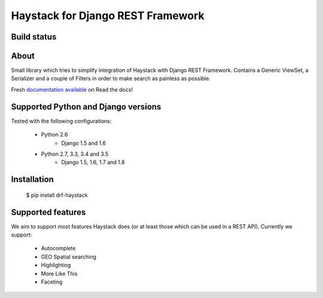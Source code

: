 Haystack for Django REST Framework
==================================

Build status
------------

.. image:: https://travis-ci.org/inonit/drf-haystack.svg?branch=master
    :target: https://travis-ci.org/inonit/drf-haystack

.. image:: https://readthedocs.org/projects/drf-haystack/badge/?version=latest
    :target: https://readthedocs.org/projects/drf-haystack/?badge=latest
    :alt: Documentation Status
    
.. image:: https://pypip.in/d/drf-haystack/badge.png
    :target: https://pypi.python.org/pypi/drf-haystack

About
-----

Small library which tries to simplify integration of Haystack with Django REST Framework.
Contains a Generic ViewSet, a Serializer and a couple of Filters in order to make search as
painless as possible.

Fresh `documentation available <http://drf-haystack.readthedocs.org/en/latest/>`_ on Read the docs!



Supported Python and Django versions
------------------------------------

Tested with the following configurations:

    - Python 2.6
        - Django 1.5 and 1.6
    - Python 2.7, 3.3, 3.4 and 3.5
        - Django 1.5, 1.6, 1.7 and 1.8

Installation
------------

    $ pip install drf-haystack

Supported features
------------------
We aim to support most features Haystack does (or at least those which can be used in a REST API).
Currently we support:

    * Autocomplete
    * GEO Spatial searching
    * Highlighting
    * More Like This
    * Faceting
